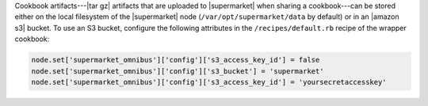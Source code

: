 .. The contents of this file may be included in multiple topics (using the includes directive).
.. The contents of this file should be modified in a way that preserves its ability to appear in multiple topics.


Cookbook artifacts---|tar gz| artifacts that are uploaded to |supermarket| when sharing a cookbook---can be stored either on the local filesystem of the |supermarket| node (``/var/opt/supermarket/data`` by default) or in an |amazon s3| bucket. To use an S3 bucket, configure the following attributes in the ``/recipes/default.rb`` recipe of the wrapper cookbook:

.. code-block:: ruby

   node.set['supermarket_omnibus']['config']['s3_access_key_id'] = false
   node.set['supermarket_omnibus']['config']['s3_bucket'] = 'supermarket'
   node.set['supermarket_omnibus']['config']['s3_access_key_id'] = 'yoursecretaccesskey'
